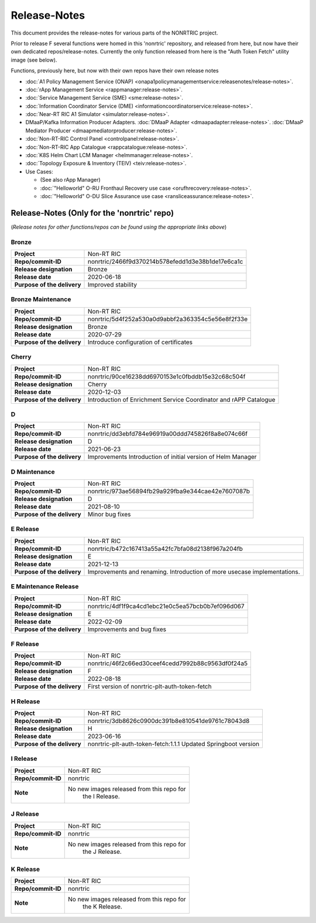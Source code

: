 .. This work is licensed under a Creative Commons Attribution 4.0 International License.
.. http://creativecommons.org/licenses/by/4.0
.. Copyright (C) 2021-2023 Nordix. All rights reserved.
.. Copyright (C) 2023-2025 OpenInfra Foundation Europe. All rights reserved.

=============
Release-Notes
=============

This document provides the release-notes for various parts of the NONRTRIC project.

Prior to release F several functions were homed in this 'nonrtric' repository, and released from here, but now have their own dedicated repos/release-notes. 
Currently the only function released from here is the "Auth Token Fetch" utility image (see below).

Functions, previously here, but now with their own repos have their own release notes

* :doc:`A1 Policy Management Service (ONAP) <onapa1policymanagementservice:releasenotes/release-notes>`.
* :doc:`rApp Management Service <rappmanager:release-notes>`.
* :doc:`Service Management Service (SME) <sme:release-notes>`.
* :doc:`Information Coordinator Service (DME) <informationcoordinatorservice:release-notes>`.
* :doc:`Near-RT RIC A1 Simulator <simulator:release-notes>`.
* DMaaP/Kafka Information Producer Adapters. :doc:`DMaaP Adapter <dmaapadapter:release-notes>`. :doc:`DMaaP Mediator Producer <dmaapmediatorproducer:release-notes>`.
* :doc:`Non-RT-RIC Control Panel <controlpanel:release-notes>`.
* :doc:`Non-RT-RIC App Catalogue <rappcatalogue:release-notes>`.
* :doc:`K8S Helm Chart LCM Manager <helmmanager:release-notes>`.
* :doc:`Topology Exposure & Inventory (TEIV) <teiv:release-notes>`.
* Use Cases: 

  * (See also rApp Manager)
  * :doc:`"Helloworld" O-RU Fronthaul Recovery use case <orufhrecovery:release-notes>`.
  * :doc:`"Helloworld" O-DU Slice Assurance use case <ransliceassurance:release-notes>`.

Release-Notes (Only for the 'nonrtric' repo)
============================================

(*Release notes for other functions/repos can be found using the appropriate links above*)

Bronze
------
+-----------------------------+---------------------------------------------------+
| **Project**                 | Non-RT RIC                                        |
|                             |                                                   |
+-----------------------------+---------------------------------------------------+
| **Repo/commit-ID**          | nonrtric/2466f9d370214b578efedd1d3e38b1de17e6ca1c |
|                             |                                                   |
+-----------------------------+---------------------------------------------------+
| **Release designation**     | Bronze                                            |
|                             |                                                   |
+-----------------------------+---------------------------------------------------+
| **Release date**            | 2020-06-18                                        |
|                             |                                                   |
+-----------------------------+---------------------------------------------------+
| **Purpose of the delivery** | Improved stability                                |
|                             |                                                   |
+-----------------------------+---------------------------------------------------+

Bronze Maintenance
------------------
+-----------------------------+---------------------------------------------------+
| **Project**                 | Non-RT RIC                                        |
|                             |                                                   |
+-----------------------------+---------------------------------------------------+
| **Repo/commit-ID**          | nonrtric/5d4f252a530a0d9abbf2a363354c5e56e8f2f33e |
|                             |                                                   |
+-----------------------------+---------------------------------------------------+
| **Release designation**     | Bronze                                            |
|                             |                                                   |
+-----------------------------+---------------------------------------------------+
| **Release date**            | 2020-07-29                                        |
|                             |                                                   |
+-----------------------------+---------------------------------------------------+
| **Purpose of the delivery** | Introduce configuration of certificates           |
|                             |                                                   |
+-----------------------------+---------------------------------------------------+

Cherry
------
+-----------------------------+---------------------------------------------------+
| **Project**                 | Non-RT RIC                                        |
|                             |                                                   |
+-----------------------------+---------------------------------------------------+
| **Repo/commit-ID**          | nonrtric/90ce16238dd6970153e1c0fbddb15e32c68c504f |
|                             |                                                   |
+-----------------------------+---------------------------------------------------+
| **Release designation**     | Cherry                                            |
|                             |                                                   |
+-----------------------------+---------------------------------------------------+
| **Release date**            | 2020-12-03                                        |
|                             |                                                   |
+-----------------------------+---------------------------------------------------+
| **Purpose of the delivery** | Introduction of Enrichment Service Coordinator    |
|                             | and rAPP Catalogue                                |
|                             |                                                   |
+-----------------------------+---------------------------------------------------+

D
-
+-----------------------------+---------------------------------------------------+
| **Project**                 | Non-RT RIC                                        |
|                             |                                                   |
+-----------------------------+---------------------------------------------------+
| **Repo/commit-ID**          | nonrtric/dd3ebfd784e96919a00ddd745826f8a8e074c66f |
|                             |                                                   |
+-----------------------------+---------------------------------------------------+
| **Release designation**     | D                                                 |
|                             |                                                   |
+-----------------------------+---------------------------------------------------+
| **Release date**            | 2021-06-23                                        |
|                             |                                                   |
+-----------------------------+---------------------------------------------------+
| **Purpose of the delivery** | Improvements                                      |
|                             | Introduction of initial version of Helm Manager   |
+-----------------------------+---------------------------------------------------+

D Maintenance
-------------
+-----------------------------+---------------------------------------------------+
| **Project**                 | Non-RT RIC                                        |
|                             |                                                   |
+-----------------------------+---------------------------------------------------+
| **Repo/commit-ID**          | nonrtric/973ae56894fb29a929fba9e344cae42e7607087b |
|                             |                                                   |
+-----------------------------+---------------------------------------------------+
| **Release designation**     | D                                                 |
|                             |                                                   |
+-----------------------------+---------------------------------------------------+
| **Release date**            | 2021-08-10                                        |
|                             |                                                   |
+-----------------------------+---------------------------------------------------+
| **Purpose of the delivery** | Minor bug fixes                                   |
+-----------------------------+---------------------------------------------------+

E Release
---------
+-----------------------------+---------------------------------------------------+
| **Project**                 | Non-RT RIC                                        |
|                             |                                                   |
+-----------------------------+---------------------------------------------------+
| **Repo/commit-ID**          | nonrtric/b472c167413a55a42fc7bfa08d2138f967a204fb |
|                             |                                                   |
+-----------------------------+---------------------------------------------------+
| **Release designation**     | E                                                 |
|                             |                                                   |
+-----------------------------+---------------------------------------------------+
| **Release date**            | 2021-12-13                                        |
|                             |                                                   |
+-----------------------------+---------------------------------------------------+
| **Purpose of the delivery** | Improvements and renaming.                        |
|                             | Introduction of more usecase implementations.     |
+-----------------------------+---------------------------------------------------+

E Maintenance Release
---------------------
+-----------------------------+---------------------------------------------------+
| **Project**                 | Non-RT RIC                                        |
|                             |                                                   |
+-----------------------------+---------------------------------------------------+
| **Repo/commit-ID**          | nonrtric/4df1f9ca4cd1ebc21e0c5ea57bcb0b7ef096d067 |
|                             |                                                   |
+-----------------------------+---------------------------------------------------+
| **Release designation**     | E                                                 |
|                             |                                                   |
+-----------------------------+---------------------------------------------------+
| **Release date**            | 2022-02-09                                        |
|                             |                                                   |
+-----------------------------+---------------------------------------------------+
| **Purpose of the delivery** | Improvements and bug fixes                        |
|                             |                                                   |
+-----------------------------+---------------------------------------------------+

F Release
---------
+-----------------------------+---------------------------------------------------+
| **Project**                 | Non-RT RIC                                        |
|                             |                                                   |
+-----------------------------+---------------------------------------------------+
| **Repo/commit-ID**          | nonrtric/46f2c66ed30ceef4cedd7992b88c9563df0f24a5 |
|                             |                                                   |
+-----------------------------+---------------------------------------------------+
| **Release designation**     | F                                                 |
|                             |                                                   |
+-----------------------------+---------------------------------------------------+
| **Release date**            | 2022-08-18                                        |
|                             |                                                   |
+-----------------------------+---------------------------------------------------+
| **Purpose of the delivery** | First version of nonrtric-plt-auth-token-fetch    |
|                             |                                                   |
+-----------------------------+---------------------------------------------------+

H Release
---------
+-----------------------------+---------------------------------------------------+
| **Project**                 | Non-RT RIC                                        |
|                             |                                                   |
+-----------------------------+---------------------------------------------------+
| **Repo/commit-ID**          | nonrtric/3db8626c0900dc391b8e810541de9761c78043d8 |
|                             |                                                   |
+-----------------------------+---------------------------------------------------+
| **Release designation**     | H                                                 |
|                             |                                                   |
+-----------------------------+---------------------------------------------------+
| **Release date**            | 2023-06-16                                        |
|                             |                                                   |
+-----------------------------+---------------------------------------------------+
| **Purpose of the delivery** | nonrtric-plt-auth-token-fetch:1.1.1               |
|                             | Updated Springboot version                        |
|                             |                                                   |
+-----------------------------+---------------------------------------------------+

I Release
---------
+-----------------------------+---------------------------------------------------+
| **Project**                 | Non-RT RIC                                        |
|                             |                                                   |
+-----------------------------+---------------------------------------------------+
| **Repo/commit-ID**          | nonrtric                                          |
|                             |                                                   |
+-----------------------------+---------------------------------------------------+
| **Note**                    | No new images released from this repo for         |
|                             |     the I Release.                                |
|                             |                                                   |
+-----------------------------+---------------------------------------------------+

J Release
---------
+-----------------------------+---------------------------------------------------+
| **Project**                 | Non-RT RIC                                        |
|                             |                                                   |
+-----------------------------+---------------------------------------------------+
| **Repo/commit-ID**          | nonrtric                                          |
|                             |                                                   |
+-----------------------------+---------------------------------------------------+
| **Note**                    | No new images released from this repo for         |
|                             |     the J Release.                                |
|                             |                                                   |
+-----------------------------+---------------------------------------------------+

K Release
---------
+-----------------------------+---------------------------------------------------+
| **Project**                 | Non-RT RIC                                        |
|                             |                                                   |
+-----------------------------+---------------------------------------------------+
| **Repo/commit-ID**          | nonrtric                                          |
|                             |                                                   |
+-----------------------------+---------------------------------------------------+
| **Note**                    | No new images released from this repo for         |
|                             |     the K Release.                                |
|                             |                                                   |
+-----------------------------+---------------------------------------------------+

